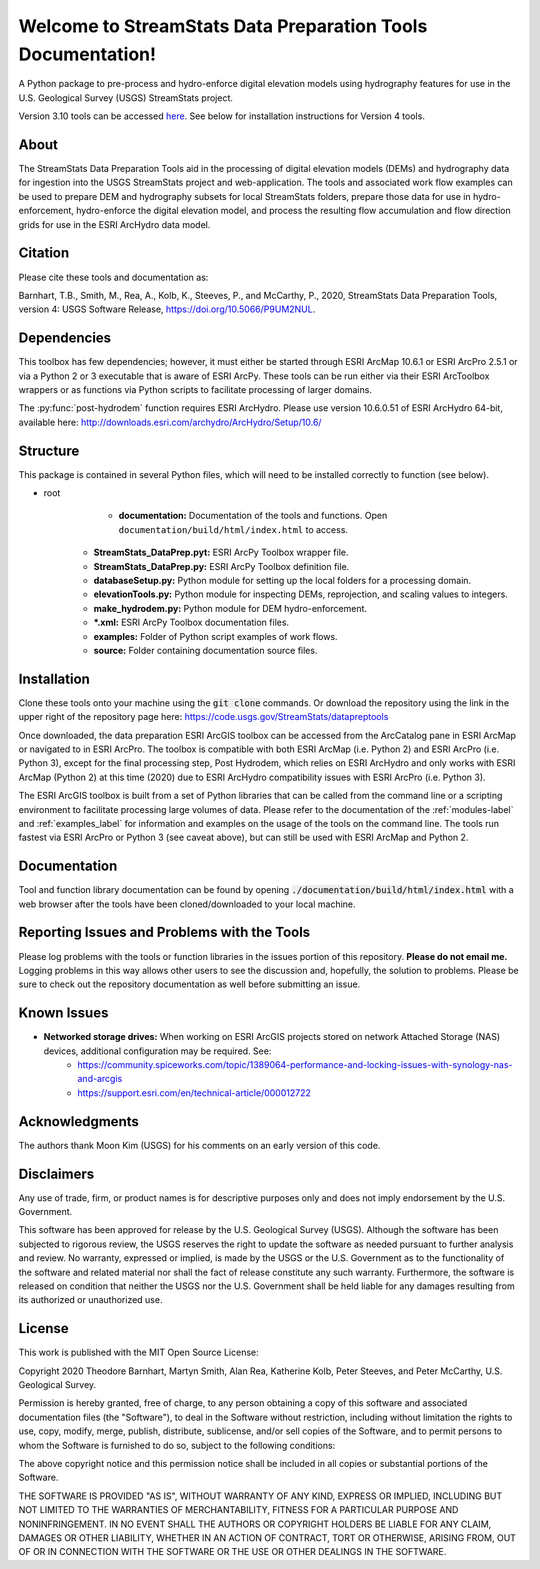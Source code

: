 Welcome to StreamStats Data Preparation Tools Documentation!
==============================================================

A Python package to pre-process and hydro-enforce digital elevation models using hydrography features for use in the U.S. Geological Survey (USGS) StreamStats project.

Version 3.10 tools can be accessed `here <https://code.usgs.gov/StreamStats/datapreptools/-/archive/v3.10/datapreptools-v3.10.zip>`_. See below for installation instructions for Version 4 tools.

About
-----
The StreamStats Data Preparation Tools aid in the processing of digital elevation models (DEMs) and hydrography data for ingestion into the USGS StreamStats project and web-application. The tools and associated work flow examples can be used to prepare DEM and hydrography subsets for local StreamStats folders, prepare those data for use in hydro-enforcement, hydro-enforce the digital elevation model, and process the resulting flow accumulation and flow direction grids for use in the ESRI ArcHydro data model.

Citation
--------
Please cite these tools and documentation as:

Barnhart, T.B., Smith, M., Rea, A., Kolb, K., Steeves, P., and McCarthy, P., 2020, StreamStats Data Preparation Tools, version 4: USGS Software Release, https://doi.org/10.5066/P9UM2NUL.

Dependencies
------------
This toolbox has few dependencies; however, it must either be started through ESRI ArcMap 10.6.1 or ESRI ArcPro 2.5.1 or via a Python 2 or 3 executable that is aware of ESRI ArcPy. These tools can be run either via their ESRI ArcToolbox wrappers or as functions via Python scripts to facilitate processing of larger domains. 

The :py:func:`post-hydrodem` function requires ESRI ArcHydro. Please use version 10.6.0.51 of ESRI ArcHydro 64-bit, available here: http://downloads.esri.com/archydro/ArcHydro/Setup/10.6/

Structure
---------
This package is contained in several Python files, which will need to be installed correctly to function (see below). 

- root
	- **documentation:** Documentation of the tools and functions. Open ``documentation/build/html/index.html`` to access.
    - **StreamStats_DataPrep.pyt:** ESRI ArcPy Toolbox wrapper file.
    - **StreamStats_DataPrep.py:** ESRI ArcPy Toolbox definition file.
    - **databaseSetup.py:** Python module for setting up the local folders for a processing domain.
    - **elevationTools.py:** Python module for inspecting DEMs, reprojection, and scaling values to integers.
    - **make_hydrodem.py:** Python module for DEM hydro-enforcement. 
    - ***.xml:** ESRI ArcPy Toolbox documentation files.
    - **examples:** Folder of Python script examples of work flows.
    - **source:** Folder containing documentation source files.

Installation
------------
Clone these tools onto your machine using the :code:`git clone` commands. Or download the repository using the link in the upper right of the repository page here: https://code.usgs.gov/StreamStats/datapreptools

Once downloaded, the data preparation ESRI ArcGIS toolbox can be accessed from the ArcCatalog pane in ESRI ArcMap or navigated to in ESRI ArcPro. The toolbox is compatible with both ESRI ArcMap (i.e. Python 2) and ESRI ArcPro (i.e. Python 3), except for the final processing step, Post Hydrodem, which relies on ESRI ArcHydro and only works with ESRI ArcMap (Python 2) at this time (2020) due to ESRI ArcHydro compatibility issues with ESRI ArcPro (i.e. Python 3).

The ESRI ArcGIS toolbox is built from a set of Python libraries that can be called from the command line or a scripting environment to facilitate processing large volumes of data. Please refer to the documentation of the :ref:`modules-label` and :ref:`examples_label` for information and examples on the usage of the tools on the command line. The tools run fastest via ESRI ArcPro or Python 3 (see caveat above), but can still be used with ESRI ArcMap and Python 2.

Documentation
-------------
Tool and function library documentation can be found by opening :code:`./documentation/build/html/index.html` with a web browser after the tools have been cloned/downloaded to your local machine.

Reporting Issues and Problems with the Tools
--------------------------------------------
Please log problems with the tools or function libraries in the issues portion of this repository. **Please do not email me.** Logging problems in this way allows other users to see the discussion and, hopefully, the solution to problems. Please be sure to check out the repository documentation as well before submitting an issue.

Known Issues
------------
- **Networked storage drives:** When working on ESRI ArcGIS projects stored on network Attached Storage (NAS) devices, additional configuration may be required. See:
	- https://community.spiceworks.com/topic/1389064-performance-and-locking-issues-with-synology-nas-and-arcgis
	- https://support.esri.com/en/technical-article/000012722

Acknowledgments
--------------- 
The authors thank Moon Kim (USGS) for his comments on an early version of this code.

Disclaimers
-----------

Any use of trade, firm, or product names is for descriptive purposes only and does not imply endorsement by the U.S. Government.

This software has been approved for release by the U.S. Geological Survey (USGS). Although the software has been subjected to rigorous review, the USGS reserves the right to update the software as needed pursuant to further analysis and review. No warranty, expressed or implied, is made by the USGS or the U.S. Government as to the functionality of the software and related material nor shall the fact of release constitute any such warranty. Furthermore, the software is released on condition that neither the USGS nor the U.S. Government shall be held liable for any damages resulting from its authorized or unauthorized use.

License
-------

This work is published with the MIT Open Source License:

Copyright 2020 Theodore Barnhart, Martyn Smith, Alan Rea, Katherine Kolb, Peter Steeves, and Peter McCarthy, U.S. Geological Survey. 

Permission is hereby granted, free of charge, to any person obtaining a copy of this software and associated documentation files (the "Software"), to deal in the Software without restriction, including without limitation the rights to use, copy, modify, merge, publish, distribute, sublicense, and/or sell copies of the Software, and to permit persons to whom the Software is furnished to do so, subject to the following conditions:

The above copyright notice and this permission notice shall be included in all copies or substantial portions of the Software.

THE SOFTWARE IS PROVIDED "AS IS", WITHOUT WARRANTY OF ANY KIND, EXPRESS OR IMPLIED, INCLUDING BUT NOT LIMITED TO THE WARRANTIES OF MERCHANTABILITY, FITNESS FOR A PARTICULAR PURPOSE AND NONINFRINGEMENT. IN NO EVENT SHALL THE AUTHORS OR COPYRIGHT HOLDERS BE LIABLE FOR ANY CLAIM, DAMAGES OR OTHER LIABILITY, WHETHER IN AN ACTION OF CONTRACT, TORT OR OTHERWISE, ARISING FROM, OUT OF OR IN CONNECTION WITH THE SOFTWARE OR THE USE OR OTHER DEALINGS IN THE SOFTWARE.

